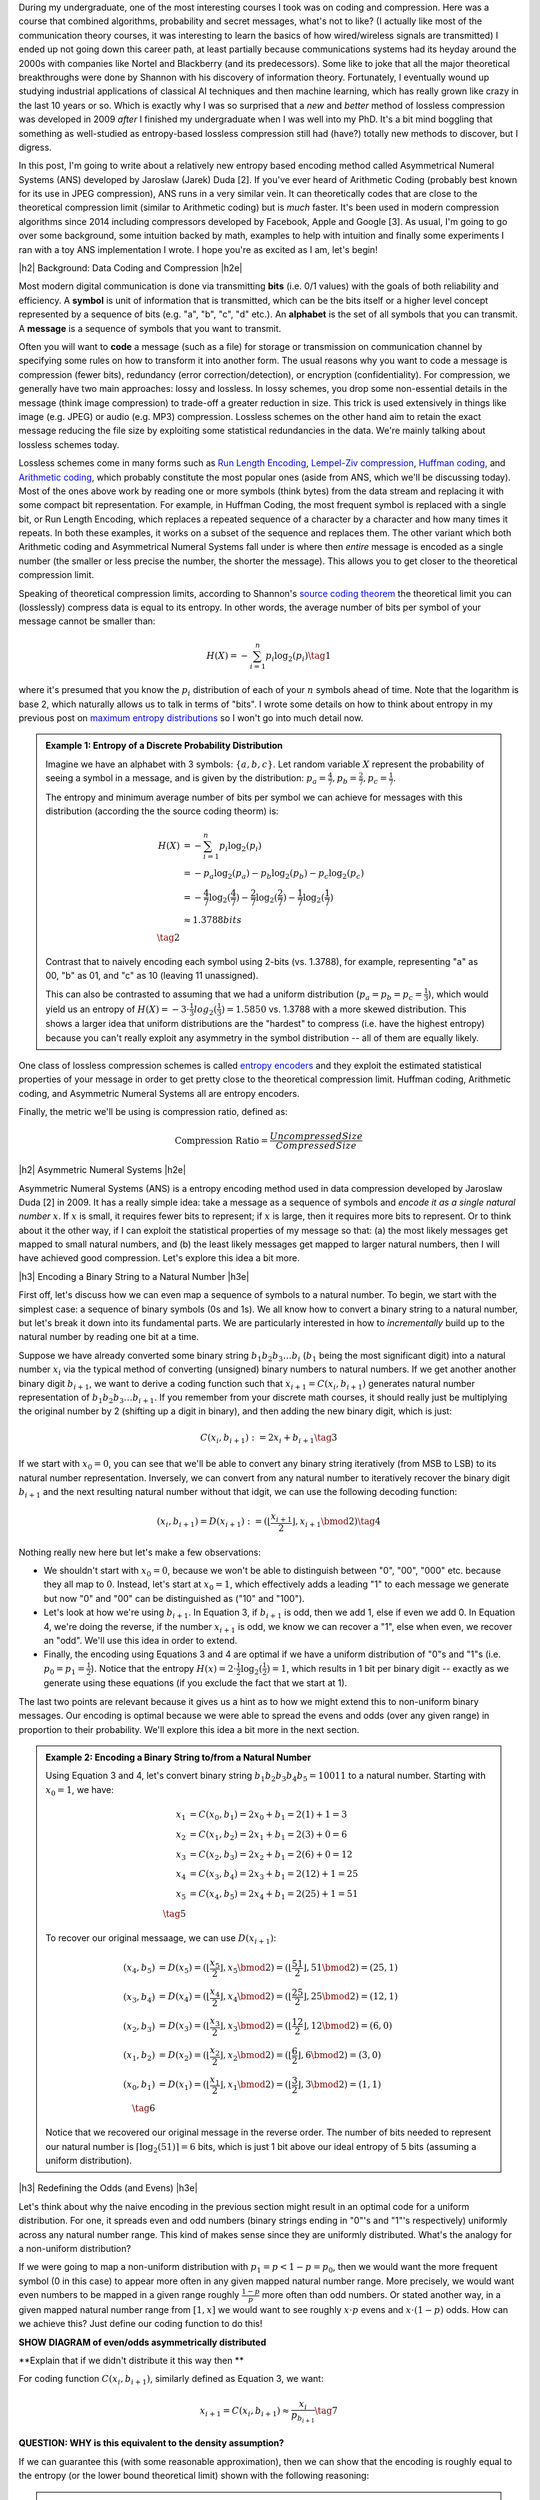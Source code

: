 .. title: Lossless Compression with Asymmetric Numeral Systems
.. slug: lossless-compression-with-asymmetric-numeral-systems
.. date: 2020-09-01 18:37:43 UTC-04:00
.. tags: compression, entropy, asymmetric numeral systems, Huffman coding, Arithmetic Coding, mathjax
.. category: 
.. link: 
.. description: A post on Asymmetric Numeral Systems coding
.. type: text

.. |br| raw:: html

   <br />

.. |H2| raw:: html

   <br/><h3>

.. |H2e| raw:: html

   </h3>

.. |H3| raw:: html

   <h4>

.. |H3e| raw:: html

   </h4>

.. |center| raw:: html

   <center>

.. |centere| raw:: html

   </center>

During my undergraduate, one of the most interesting courses I took was on
coding and compression.  Here was a course that combined algorithms,
probability and secret messages, what's not to like?  (I actually like most of
the communication theory courses, it was interesting to learn the basics of how
wired/wireless signals are transmitted)  I ended up not going down this career
path, at least partially because communications systems had its heyday around
the 2000s with companies like Nortel and Blackberry (and its predecessors).
Some like to joke that all the major theoretical breakthroughs were done by
Shannon with his discovery of information theory.
Fortunately, I eventually wound up studying industrial applications of
classical AI techniques and then machine learning, which has really grown like
crazy in the last 10 years or so.  Which is exactly why I was so surprised that
a *new* and *better* method of lossless compression was developed in 2009
*after* I finished my undergraduate when I was well into my PhD.  It's a bit
mind boggling that something as well-studied as entropy-based lossless
compression still had (have?) totally new methods to discover, but I digress.

In this post, I'm going to write about a relatively new entropy based encoding
method called Asymmetrical Numeral Systems (ANS) developed by Jaroslaw (Jarek)
Duda [2].  If you've ever heard of Arithmetic Coding (probably best known for
its use in JPEG compression), ANS runs in a very similar vein.  It can
theoretically codes that are close to the theoretical compression limit
(similar to Arithmetic coding) but is *much* faster.  It's been used in 
modern compression algorithms since 2014 including compressors developed
by Facebook, Apple and Google [3].  As usual, I'm going to go over some
background, some intuition backed by math, examples to help with intuition and
finally some experiments I ran with a toy ANS implementation I wrote.  I
hope you're as excited as I am, let's begin!

.. TEASER_END

|h2| Background: Data Coding and Compression |h2e|

Most modern digital communication is done via transmitting **bits** 
(i.e. 0/1 values) with the goals of both reliability and efficiency.
A **symbol** is unit of information that is transmitted, which can be the bits itself
or a higher level concept represented by a sequence of bits (e.g. "a", "b", "c", "d" etc.).
An **alphabet** is the set of all symbols that you can transmit.
A **message** is a sequence of symbols that you want to transmit.

Often you will want to **code** a message (such as a file) for storage or
transmission on communication channel by specifying some rules on how to
transform it into another form.  The usual reasons why you want to code a message is
compression (fewer bits), redundancy (error correction/detection), or
encryption (confidentiality).  For compression, we generally have two main
approaches: lossy and lossless.  In lossy schemes, you drop some non-essential
details in the message (think image compression) to trade-off a greater
reduction in size.  This trick is used extensively in things like image 
(e.g. JPEG) or audio (e.g. MP3) compression.  Lossless schemes on the other
hand aim to retain the exact message reducing the file size by exploiting some
statistical redundancies in the data.  We're mainly talking about lossless
schemes today.

Lossless schemes come in many forms such as
`Run Length Encoding <https://en.wikipedia.org/wiki/Run-length_encoding>`__,
`Lempel-Ziv compression <https://en.wikipedia.org/wiki/LZ77_and_LZ78>`__,
`Huffman coding <https://en.wikipedia.org/wiki/Huffman_coding>`__, and
`Arithmetic coding <https://en.wikipedia.org/wiki/Arithmetic_coding>`__,
which probably constitute the most popular ones (aside from ANS, which we'll be
discussing today).  Most of the ones above work by reading one or more symbols
(think bytes) from the data stream and replacing it with some compact bit
representation.  For example, in Huffman Coding, the most frequent symbol is
replaced with a single bit, or Run Length Encoding, which replaces a repeated
sequence of a character by a character and how many times it repeats.  In both
these examples, it works on a subset of the sequence and replaces them.  The
other variant which both Arithmetic coding and Asymmetrical Numeral Systems
fall under is where then *entire* message is encoded as a single number (the
smaller or less precise the number, the shorter the message).  This allows you
to get closer to the theoretical compression limit.

Speaking of theoretical compression limits, according to Shannon's
`source coding theorem <https://en.wikipedia.org/wiki/Shannon%27s_source_coding_theorem>`__
the theoretical limit you can (losslessly) compress data is equal 
to its entropy.  In other words, the average number of bits per symbol of your
message cannot be smaller than:

.. math::

    H(X) = -\sum_{i=1}^n p_i \log_2(p_i)  \tag{1}

where it's presumed that you know the :math:`p_i` distribution of each of your :math:`n` symbols 
ahead of time.  Note that the logarithm is base 2, which naturally allows us to
talk in terms of "bits".
I wrote some details on how to think about entropy in my previous post on
`maximum entropy distributions <link://slug/maximum-entropy-distributions>`__ so I won't
go into much detail now. 

.. admonition:: Example 1: Entropy of a Discrete Probability Distribution

    Imagine we have an alphabet with 3 symbols: :math:`\{a, b, c\}`.  
    Let random variable :math:`X` represent the probability of seeing a symbol
    in a message, and is given by the distribution: 
    :math:`p_a = \frac{4}{7}, p_b=\frac{2}{7}, p_c=\frac{1}{7}`.
    
    The entropy and minimum average number of bits per symbol we can achieve
    for messages with this distribution (according the the source coding
    theorm) is:

    .. math::

         H(X) &= -\sum_{i=1}^n p_i \log_2(p_i)  \\
              &= -p_a\log_2(p_a)  - p_b\log_2(p_b) - p_c\log_2(p_c) \\
              &= -\frac{4}{7}\log_2(\frac{4}{7})
                 - \frac{2}{7}\log_2(\frac{2}{7})
                 - \frac{1}{7}\log_2(\frac{1}{7}) \\
              &\approx 1.3788 bits \\
              \tag{2}
    
    Contrast that to naively encoding each symbol using 2-bits (vs. 1.3788),
    for example, representing "a" as 00, "b" as 01, and "c" as 10 (leaving 11
    unassigned).  
    
    This can also be contrasted to assuming that we had a uniform distribution
    (:math:`p_a=p_b=p_c=\frac{1}{3}`), which would yield us an entropy of
    :math:`H(X)=-3\cdot\frac{1}{3}log_2(\frac{1}{3}) = 1.5850` vs. 1.3788 with
    a more skewed distribution.  This shows a larger idea that uniform
    distributions are the "hardest" to compress (i.e. have the highest entropy)
    because you can't really exploit any asymmetry in the symbol distribution
    -- all of them are equally likely.
 

One class of lossless compression schemes is called
`entropy encoders <https://en.wikipedia.org/wiki/Entropy_encoding>`__ and they
exploit the estimated statistical properties of your message in order to get
pretty close to the theoretical compression limit.  Huffman coding, Arithmetic
coding, and Asymmetric Numeral Systems all are entropy encoders.

Finally, the metric we'll be using is compression ratio, defined as:

.. math::

    \text{Compression Ratio} = \frac{Uncompressed Size}{Compressed Size}

|h2| Asymmetric Numeral Systems |h2e|

Asymmetric Numeral Systems (ANS) is a entropy encoding method used in data
compression developed by Jaroslaw Duda [2] in 2009.  It has a really simple
idea: take a message as a sequence of symbols and *encode it as a single
natural number* :math:`x`. 
If :math:`x` is small, it requires fewer bits to represent; if :math:`x` is
large, then it requires more bits to represent.  Or to think about it the other
way, if I can exploit the statistical properties of my message so that: (a) the
most likely messages get mapped to small natural numbers, and (b) the least likely
messages get mapped to larger natural numbers, then I will have achieved good
compression.  Let's explore this idea a bit more.

|h3| Encoding a Binary String to a Natural Number |h3e|

First off, let's discuss how we can even map a sequence of symbols to a natural
number.  To begin, we start with the simplest case: a sequence of binary symbols (0s and 1s).
We all know how to convert a binary string to a natural number, but let's break
it down into its fundamental parts.  We are particularly interested in how
to *incrementally* build up to the natural number by reading one bit at a time.

Suppose we have already converted some binary string :math:`b_1 b_2 b_3 \ldots b_i` 
(:math:`b_1` being the most significant digit) into a natural number
:math:`x_i` via the typical method of converting (unsigned) binary numbers to
natural numbers.  If we get another another binary digit :math:`b_{i+1}`, we
want to derive a coding function such that :math:`x_{i+1} = C(x_i, b_{i+1})`
generates natural number representation of :math:`b_1 b_2 b_3 \ldots b_{i+1}`.
If you remember from your discrete math courses, it should really just be
multiplying the original number by 2 (shifting up a digit in binary), and then
adding the new binary digit, which is just:

.. math::

    C(x_i, b_{i+1}) := 2x_i + b_{i+1} \tag{3}

If we start with :math:`x_0=0`, you can see that we'll be able to convert any
binary string iteratively (from MSB to LSB) to its natural number
representation.  Inversely, we can convert from any natural number to
iteratively recover the binary digit :math:`b_{i+1}` and the next resulting
natural number without that idgit, we can use the following decoding function:

.. math::

    (x_i, b_{i+1}) = D(x_{i+1}) := (\lfloor\frac{x_{i+1}}{2}\rfloor, x_{i+1} \bmod 2) \tag{4}

Nothing really new here but let's make a few observations:

* We shouldn't start with :math:`x_0=0`, because we won't be able to
  distinguish between "0", "00", "000" etc. because they all map to :math:`0`.
  Instead, let's start at :math:`x_0=1`, which effectively adds a leading "1"
  to each message we generate but now "0" and "00" can be distinguished as
  ("10" and "100").
* Let's look at how we're using :math:`b_{i+1}`.  In Equation 3, if
  :math:`b_{i+1}` is odd, then we add 1, else if even we add 0.  In Equation 4,
  we're doing the reverse, if the number :math:`x_{i+1}` is odd, we know we can
  recover a "1", else when even, we recover an "odd".  We'll use this idea in
  order to extend.
* Finally, the encoding using Equations 3 and 4 are optimal if we have a uniform
  distribution of "0"s and "1"s (i.e. :math:`p_0=p_1=\frac{1}{2}`).  Notice
  that the entropy :math:`H(x) = 2 \cdot \frac{1}{2}\log_2(\frac{1}{2}) = 1`,
  which results in 1 bit per binary digit -- exactly as we generate using these
  equations (if you exclude the fact that we start at 1).

The last two points are relevant because it gives us a hint as to how we might
extend this to non-uniform binary messages.  Our encoding is optimal because we
were able to spread the evens and odds (over any given range) in proportion to
their probability.  We'll explore this idea a bit more in the next section.

.. admonition:: Example 2: Encoding a Binary String to/from a Natural Number

    Using Equation 3 and 4, let's convert binary string 
    :math:`b_1 b_2 b_3 b_4 b_5 = 10011` to a natural number. 
    Starting with :math:`x_0=1`, we have:

    .. math::

        x_1 &= C(x_0, b_1) = 2x_0 + b_1 = 2(1) + 1 = 3 \\
        x_2 &= C(x_1, b_2) = 2x_1 + b_1 = 2(3) + 0 = 6 \\
        x_3 &= C(x_2, b_3) = 2x_2 + b_1 = 2(6) + 0 = 12 \\
        x_4 &= C(x_3, b_4) = 2x_3 + b_1 = 2(12) + 1 = 25 \\
        x_5 &= C(x_4, b_5) = 2x_4 + b_1 = 2(25) + 1 = 51 \\
        \tag{5}

    To recover our original messaage, we can use :math:`D(x_{i+1})`:

    .. math::

        (x_4, b_5) &= D(x_5) = (\lfloor\frac{x_{5}}{2}\rfloor, x_{5} \bmod 2) = 
            (\lfloor \frac{51}{2} \rfloor, 51 \bmod 2) = (25, 1) \\
        (x_3, b_4) &= D(x_4) = (\lfloor\frac{x_{4}}{2}\rfloor, x_{4} \bmod 2) = 
            (\lfloor \frac{25}{2} \rfloor, 25 \bmod 2) = (12, 1) \\
        (x_2, b_3) &= D(x_3) = (\lfloor\frac{x_{3}}{2}\rfloor, x_{3} \bmod 2) = 
            (\lfloor \frac{12}{2} \rfloor, 12 \bmod 2) = (6, 0) \\
        (x_1, b_2) &= D(x_2) = (\lfloor\frac{x_{2}}{2}\rfloor, x_{2} \bmod 2) = 
            (\lfloor \frac{6}{2} \rfloor, 6 \bmod 2) = (3, 0) \\
        (x_0, b_1) &= D(x_1) = (\lfloor\frac{x_{1}}{2}\rfloor, x_{1} \bmod 2) = 
            (\lfloor \frac{3}{2} \rfloor, 3 \bmod 2) = (1, 1) \\
        \tag{6}
    
    Notice that we recovered our original message in the reverse order.
    The number of bits needed to represent our natural number is :math:`\lceil
    \log_2(51) \rceil = 6` bits, which is just 1 bit above our ideal entropy of
    5 bits (assuming a uniform distribution).

|h3| Redefining the Odds (and Evens) |h3e|

Let's think about why the naive encoding in the previous section might result
in an optimal code for a uniform distribution.  For one, it spreads even and odd
numbers (binary strings ending in "0"'s and "1"'s respectively) uniformly across
any natural number range.  This kind of makes sense since they are uniformly
distributed.  What's the analogy for a non-uniform distribution?

If we were going to map a non-uniform distribution with 
:math:`p_1=p < 1-p = p_0`, then we would want the more frequent symbol (0 in
this case) to appear more often in any given mapped natural number range.  More
precisely, we would want even numbers to be mapped in a given range roughly 
:math:`\frac{1-p}{p}` more often than odd numbers.  Or stated another way,
in a given mapped natural number range from :math:`[1, x]` we would want to see
roughly :math:`x\cdot p` evens and :math:`x\cdot (1-p)` odds.
How can we achieve this?  Just define our coding function to do this! 

**SHOW DIAGRAM of even/odds asymmetrically distributed**

**Explain that if we didn't distribute it this way then **

For coding function :math:`C(x_i,b_{i+1})`, similarly defined as Equation 3,
we want: 

.. math::

    x_{i+1} = C(x_i,b_{i+1}) \approx \frac{x_i}{p_{b_{i+1}}} \tag{7}

**QUESTION: WHY is this equivalent to the density assumption?**

If we can guarantee this (with some reasonable approximation), then we can show that 
the encoding is roughly equal to the entropy (or the lower bound theoretical limit)
shown with the following reasoning:

.. admonition:: Entropy of Incrementally Adding a New Bit

    Assume natural number :math:`x_i` has :math:`\log_2(x_i)` bits of information
    that encodes some binary message.
    If we add a new bit :math:`b_{i+1}` to the message, then our encoding
    function would generate a new natural number :math:`x_{i+1} = C(x_i, b_{i+1})`.
    But the information contained in the new encoded message is:
    
    .. math::
        \log_2(x_{i+1}) = \log_2(C(x_i, b_{i+1}))  
                        \approx  \log_2(\frac{x_s}{p_{b_{i+1}}})
                        =\log_2(x) + \log_2(\frac{1}{p_{b_{i+1}}}) \tag{8}
    
    Hence, we added approximately :math:`\log_2(\frac{1}{p_{b_{i+1}}})` bits of
    information, which is precisely the entropy of the new bit.
  
As we can see, as long as we maintain the invariant of roughly :math:`x \cdot p` evens
(or equivalently :math:`x \cdot (1-p)` odds) as we go along, then we will have achieved
close to the theoretical compression limit.  In other words, if we "redefine" the frequency
of evens and odds, then we can achieve our goal.

In summary:

* A binary message encoded and decoded to a single natural number.
* Using this method, we can build an entropy encoder by defining a mapping of
  even and odd binary numbers (those ending in "1'/"0"s) in proportion to their
  probabilities (:math:`p, 1-p`) in a message.
* We can incrementally generate this number bit by bit by using a coding 
  function :math:`x_{i+1} = C(x_i, b_{i+1})` 
  (decoding function :math:`(x_i, b_{i+1}) = D(x_{i+1})`) that will
  iteratively generate a mapped natural number from (to) the previous mapped number
  and the next bit.

In the next sections, we'll discuss concrete implementations of these encoding
and decoding functions.

|h3| Uniform Binary Variant (uABS) |h3e|

Show :math:`\lceil (x+1)\cdot p \rceil - \lceil x\cdot p \rceil` is equivalent to what we want
of :math:`\lceil x\cdot p \rceil`

Show picture example of 2/5, 3/5 running from x=0,15, and color coating of even/odds and arrows to/from them

Describe mapping functions

Say it's equivalent when p=1/2

Add appendix of proof of mapping functions

|h3| Range variants (rANS) |h3e|

* rANS
* Renormalization

|h3| Other variants |h3e|

* tANS

|h2| Experiments |h2e|


|h3| Implementation |h3e|

* Need to be careful when implementing uABS -- floating point precision is not
  good enough b/c of rounding, also limited to N bits due to use of int64
* rANS, renormalization needs to pre-calculate lowerbound on compression

|h2| References |h2e|

* [1] "Lecture I: data compression ... data encoding", Jaroslaw Duda, Nokia Krakow, `<http://ww2.ii.uj.edu.pl/~smieja/teaching/ti/3a.pdf>`__ 
* [2] "Asymmetric numeral systems", Jarek Duda, `<https://arxiv.org/abs/0902.0271>`__
* [3] Wikipedia: `<https://en.wikipedia.org/wiki/Asymmetric_numeral_systems>`__

|h2| Appendix A: Proof of Floor/Ceil |h2e|


